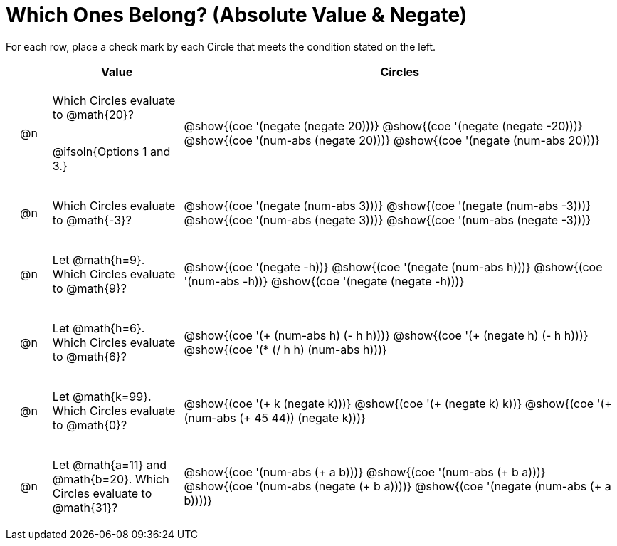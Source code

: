 = Which Ones Belong? (Absolute Value & Negate)

For each row, place a check mark by each Circle that meets the condition stated on the left.

++++
<style>
div.circleevalsexp { width: auto; }

/* for table cells with immediate .content children, which have immediate
 * .paragraph children: use flex to space them evenly and center vertically
*/
td > .content > .paragraph {
  display: flex;
  align-items: center;
  justify-content: space-around;
}
</style>
++++

[.FillVerticalSpace, cols="<.^1a,^.^3a,^.^10a",stripes="none", options="header"]
|===
| 	 | Value | Circles

| @n
| Which Circles evaluate to @math{20}?

@ifsoln{Options 1 and 3.}
| @show{(coe '(negate (negate 20)))}
@show{(coe '(negate (negate -20)))}
@show{(coe '(num-abs (negate 20)))}
@show{(coe '(negate (num-abs 20)))}

| @n
| Which Circles evaluate to @math{-3}?
| @show{(coe '(negate (num-abs 3)))}
@show{(coe '(negate (num-abs -3)))}
@show{(coe '(num-abs (negate 3)))}
@show{(coe '(num-abs (negate -3)))}

| @n
| Let @math{h=9}. Which Circles evaluate to @math{9}?
| @show{(coe '(negate -h))}
@show{(coe '(negate (num-abs h)))}
@show{(coe '(num-abs -h))}
@show{(coe '(negate (negate -h)))}

| @n
| Let @math{h=6}. Which Circles evaluate to @math{6}?
| @show{(coe '(+ (num-abs h) (- h h)))}
@show{(coe '(+ (negate h) (- h h)))}
@show{(coe '(* (/ h h) (num-abs h)))}

| @n
| Let @math{k=99}. Which Circles evaluate to @math{0}?
| @show{(coe '(+ k (negate k)))}
@show{(coe '(+ (negate k) k))}
@show{(coe '(+ (num-abs (+ 45 44)) (negate k)))}

| @n
| Let @math{a=11} and @math{b=20}. Which Circles evaluate to @math{31}?
| @show{(coe '(num-abs (+ a b)))}
@show{(coe '(num-abs (+ b a)))}
@show{(coe '(num-abs (negate (+ b a))))}
@show{(coe '(negate (num-abs (+ a b))))}

|===

